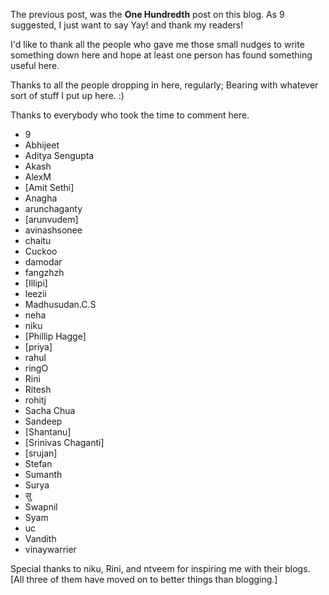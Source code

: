 #+BEGIN_COMMENT
.. title: One Hundred
.. date: 2010/08/17 20:18:00
.. tags: note, thanks
.. slug: one-hundred
#+END_COMMENT



:CLOCK:
:END:

The previous post, was the *One Hundredth* post on this blog. As 9
suggested, I just want to say Yay! and thank my readers!

I'd like to thank all the people who gave me those small nudges to
write something down here and hope at least one person has found
something useful here.

Thanks to all the people dropping in here, regularly; Bearing with
whatever sort of stuff I put up here. :)

Thanks to everybody who took the time to comment here.
  - 9
  - Abhijeet
  - Aditya Sengupta
  - Akash
  - AlexM
  - [Amit Sethi]
  - Anagha
  - arunchaganty
  - [arunvudem]
  - avinashsonee
  - chaitu
  - Cuckoo
  - damodar
  - fangzhzh
  - [Illipi]
  - leezii
  - Madhusudan.C.S
  - neha
  - niku
  - [Phillip Hagge]
  - [priya]
  - rahul
  - ringO
  - Rini
  - Ritesh
  - rohitj
  - Sacha Chua
  - Sandeep
  - [Shantanu]
  - [Srinivas Chaganti]
  - [srujan]
  - Stefan
  - Sumanth
  - Surya
  - सु
  - Swapnil
  - Syam
  - uc
  - Vandith
  - vinaywarrier

Special thanks to niku, Rini, and ntveem for inspiring me with their
blogs. [All three of them have moved on to better things than
blogging.]
